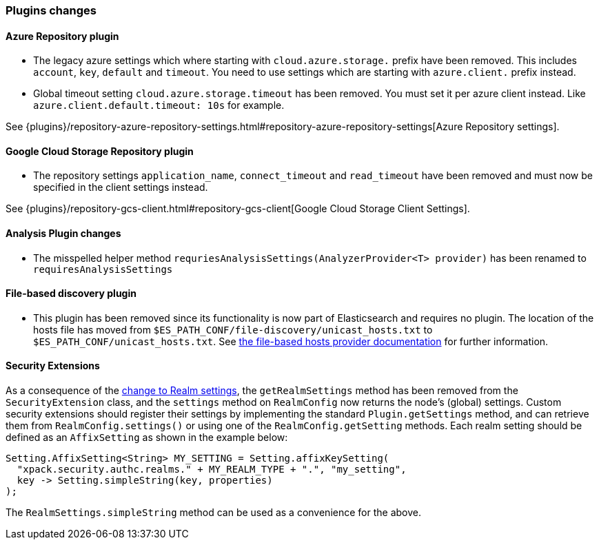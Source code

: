 [float]
[[breaking_70_plugins_changes]]
=== Plugins changes

[float]
==== Azure Repository plugin

* The legacy azure settings which where starting with `cloud.azure.storage.` prefix have been removed.
This includes `account`, `key`, `default` and `timeout`.
You need to use settings which are starting with `azure.client.` prefix instead.

* Global timeout setting `cloud.azure.storage.timeout` has been removed.
You must set it per azure client instead. Like `azure.client.default.timeout: 10s` for example.

See {plugins}/repository-azure-repository-settings.html#repository-azure-repository-settings[Azure Repository settings].

[float]
==== Google Cloud Storage Repository plugin

* The repository settings `application_name`, `connect_timeout` and `read_timeout` have been removed and
must now be specified in the client settings instead.

See {plugins}/repository-gcs-client.html#repository-gcs-client[Google Cloud Storage Client Settings].

[float]
==== Analysis Plugin changes

* The misspelled helper method `requriesAnalysisSettings(AnalyzerProvider<T> provider)` has been
renamed to `requiresAnalysisSettings`

[float]
==== File-based discovery plugin

* This plugin has been removed since its functionality is now part of
Elasticsearch and requires no plugin. The location of the hosts file has moved
from `$ES_PATH_CONF/file-discovery/unicast_hosts.txt` to
`$ES_PATH_CONF/unicast_hosts.txt`. See <<file-based-hosts-provider, the
file-based hosts provider documentation>> for further information.

[float]
==== Security Extensions

As a consequence of the <<include-realm-type-in-setting, change to Realm settings>>,
the `getRealmSettings` method has been removed from the `SecurityExtension` class,
and the `settings` method on `RealmConfig` now returns the node's (global) settings.
Custom security extensions should register their settings by implementing the standard
`Plugin.getSettings` method, and can retrieve them from `RealmConfig.settings()` or
using one of the `RealmConfig.getSetting` methods.
Each realm setting should be defined as an `AffixSetting` as shown in the example below:
[source,java]
--------------------------------------------------
Setting.AffixSetting<String> MY_SETTING = Setting.affixKeySetting(
  "xpack.security.authc.realms." + MY_REALM_TYPE + ".", "my_setting",
  key -> Setting.simpleString(key, properties)
);
--------------------------------------------------

The `RealmSettings.simpleString` method can be used as a convenience for the above.

